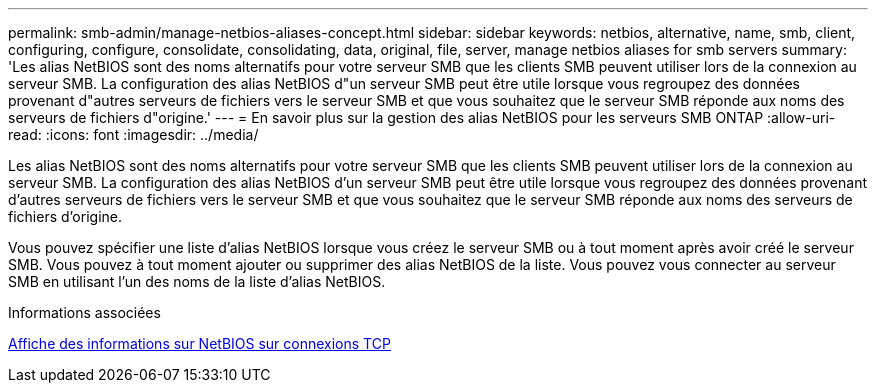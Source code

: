 ---
permalink: smb-admin/manage-netbios-aliases-concept.html 
sidebar: sidebar 
keywords: netbios, alternative, name, smb, client, configuring, configure, consolidate, consolidating, data, original, file, server, manage netbios aliases for smb servers 
summary: 'Les alias NetBIOS sont des noms alternatifs pour votre serveur SMB que les clients SMB peuvent utiliser lors de la connexion au serveur SMB. La configuration des alias NetBIOS d"un serveur SMB peut être utile lorsque vous regroupez des données provenant d"autres serveurs de fichiers vers le serveur SMB et que vous souhaitez que le serveur SMB réponde aux noms des serveurs de fichiers d"origine.' 
---
= En savoir plus sur la gestion des alias NetBIOS pour les serveurs SMB ONTAP
:allow-uri-read: 
:icons: font
:imagesdir: ../media/


[role="lead"]
Les alias NetBIOS sont des noms alternatifs pour votre serveur SMB que les clients SMB peuvent utiliser lors de la connexion au serveur SMB. La configuration des alias NetBIOS d'un serveur SMB peut être utile lorsque vous regroupez des données provenant d'autres serveurs de fichiers vers le serveur SMB et que vous souhaitez que le serveur SMB réponde aux noms des serveurs de fichiers d'origine.

Vous pouvez spécifier une liste d'alias NetBIOS lorsque vous créez le serveur SMB ou à tout moment après avoir créé le serveur SMB. Vous pouvez à tout moment ajouter ou supprimer des alias NetBIOS de la liste. Vous pouvez vous connecter au serveur SMB en utilisant l'un des noms de la liste d'alias NetBIOS.

.Informations associées
xref:display-netbios-over-tcp-connections-task.adoc[Affiche des informations sur NetBIOS sur connexions TCP]
